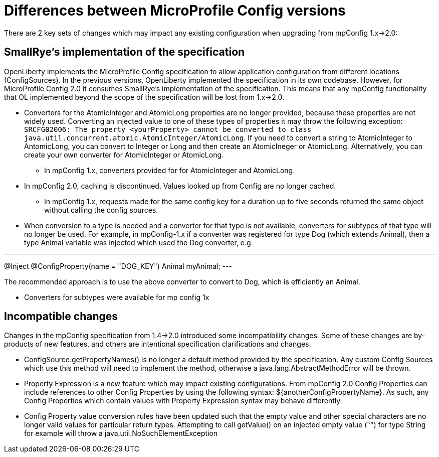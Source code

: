 // Copyright (c) 2021 IBM Corporation and others.
// Licensed under Creative Commons Attribution-NoDerivatives
// 4.0 International (CC BY-ND 4.0)
//   https://creativecommons.org/licenses/by-nd/4.0/
//
// Contributors:
//     IBM Corporation
//
:page-description: Open Liberty supports two JMX connectors, local connector and REST connector.
:seo-title: Designing cloud-native microservices
:seo-description: Open Liberty supports two JMX connectors, local connector and REST connector.
:page-layout: general-reference
:page-type: general
= Differences between MicroProfile Config versions

There are 2 key sets of changes which may impact any existing configuration when upgrading from mpConfig 1.x->2.0:

== SmallRye's implementation of the specification

OpenLiberty implements the MicroProfile Config specification to allow application configuration from different locations (ConfigSources).
In the previous versions, OpenLiberty implemented the specification in its own codebase.
However, for MicroProfile Config 2.0 it consumes SmallRye's implementation of the specification.
This means that any mpConfig functionality that OL implemented beyond the scope of the specification will be lost from 1.x->2.0.


* Converters for the AtomicInteger and AtomicLong properties are no longer provided, because these properties are not widely used.
Converting an injected value to one of these types of properties it may throw the following exception: `SRCFG02006: The property <yourProperty> cannot be converted to class java.util.concurrent.atomic.AtomicInteger/AtomicLong`.
If you need to convert a string to AtomicInteger to AntomicLong, you can convert to Integer or Long and then create an AtomicIneger or AtomicLong.
Alternatively, you can create your own converter for AtomicInteger or AtomicLong.

** In mpConfig 1.x, converters provided for for AtomicInteger and AtomicLong.

* In mpConfig 2.0, caching is discontinued.
  Values looked up from Config are no longer cached.

** In mpConfig 1.x, requests made for the same config key for a duration up to five seconds returned the same object without calling the config sources.


* When conversion to a type is needed and a converter for that type is not available, converters for subtypes of that type will no longer be used.
For example, in mpConfig-1.x if a converter was registered for type Dog (which extends Animal), then a type Animal variable was injected which used the Dog converter, e.g.

---
@Inject
@ConfigProperty(name = "DOG_KEY")
Animal myAnimal;
---

The recommended approach is to use the above converter to convert to Dog, which is efficiently an Animal.

** Converters for subtypes were available for mp config 1x

== Incompatible changes

Changes in the mpConfig specification from 1.4->2.0 introduced some incompatibility changes.
Some of these changes are by-products of new features, and others are intentional specification clarifications and changes.

- ConfigSource.getPropertyNames() is no longer a default method provided by the specification.
Any custom Config Sources which use this method will need to implement the method, otherwise a java.lang.AbstractMethodError will be thrown.

- Property Expression is a new feature which may impact existing configurations.
From mpConfig 2.0 Config Properties can include references to other Config Properties by using the following syntax: ${anotherConfigPropertyName​}.
As such, any Config Properties which contain values with Property Expression syntax may behave differently.

- Config Property value conversion rules have been updated such that the empty value and other special characters are no longer valid values for particular return types.
Attempting to call getValue() on an injected empty value ("") for type String for example will throw a java.util.NoSuchElementException
